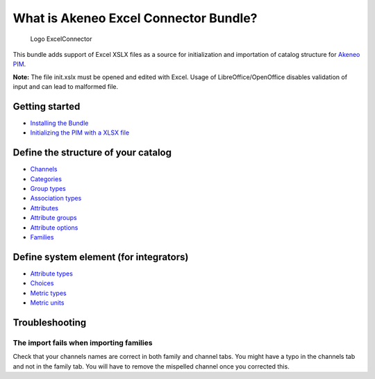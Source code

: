 What is Akeneo Excel Connector Bundle?
======================================

.. figure:: /Resources/doc/pictures/akeneo_excel.png
   :alt: Logo ExcelConnector

   Logo ExcelConnector

This bundle adds support of Excel XSLX files as a source for
initialization and importation of catalog structure for `Akeneo
PIM <https://github.com/akeneo/pim-community-standard>`__.

**Note:** The file init.xslx must be opened and edited with Excel. Usage
of LibreOffice/OpenOffice disables validation of input and can lead to
malformed file.

Getting started
---------------

-  `Installing the Bundle <Getting-started.rst#installing-the-bundle>`__
-  `Initializing the PIM with a XLSX
   file <Getting-started.rst#initializing-the-pim-with-a-xlsx-file>`__

Define the structure of your catalog
------------------------------------

-  `Channels <Channels-tab.rst>`__
-  `Categories <Categories-tab.rst>`__
-  `Group types <Group-types.rst>`__
-  `Association types <Association-type-tab.rst>`__
-  `Attributes <Attributes.rst>`__
-  `Attribute groups <Attribute-groups.rst>`__
-  `Attribute options <Options-tab.rst>`__
-  `Families <Families.rst>`__

Define system element (for integrators)
---------------------------------------

-  `Attribute types <Attribute-types.rst>`__
-  `Choices <Choices-tab.rst>`__
-  `Metric types <Metric-types.rst>`__
-  `Metric units <Metric-units.rst>`__

Troubleshooting
---------------

The import fails when importing families
~~~~~~~~~~~~~~~~~~~~~~~~~~~~~~~~~~~~~
Check that your channels names are correct in both family and channel tabs. You might have a typo in the channels tab and not in the family tab. You will have to remove the mispelled channel once you corrected this.

